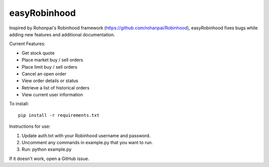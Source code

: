 easyRobinhood
=============

Inspired by Rohonpai's Robinhood framework
(https://github.com/rohanpai/Robinhood), easyRobinhood fixes bugs while
adding new features and additional documentation.

Current Features:

-  Get stock quote
-  Place market buy / sell orders
-  Place limit buy / sell orders
-  Cancel an open order
-  View order details or status
-  Retrieve a list of historical orders
-  View current user information

To install:

::

    pip install -r requirements.txt

Instructions for use:

#. Update auth.txt with your Robinhood username and password.
#. Uncomment any commands in example.py that you want to run.
#. Run: python example.py

If it doesn't work, open a GitHub issue.
